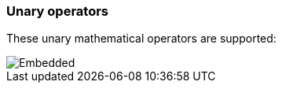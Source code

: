 [discrete]
[[esql-unary-operators]]
=== Unary operators

These unary mathematical operators are supported:

[.text-center]
image::esql/functions/signature/neg.svg[Embedded,opts=inline]
